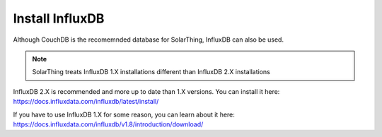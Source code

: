 Install InfluxDB
==================

Although CouchDB is the recomemnded database for SolarThing, InfluxDB can also be used.

.. note:: SolarThing treats InfluxDB 1.X installations different than InfluxDB 2.X installations

InfluxDB 2.X is recommended and more up to date than 1.X versions. You can install it here: https://docs.influxdata.com/influxdb/latest/install/

If you have to use InfluxDB 1.X for some reason, you can learn about it here: https://docs.influxdata.com/influxdb/v1.8/introduction/download/
